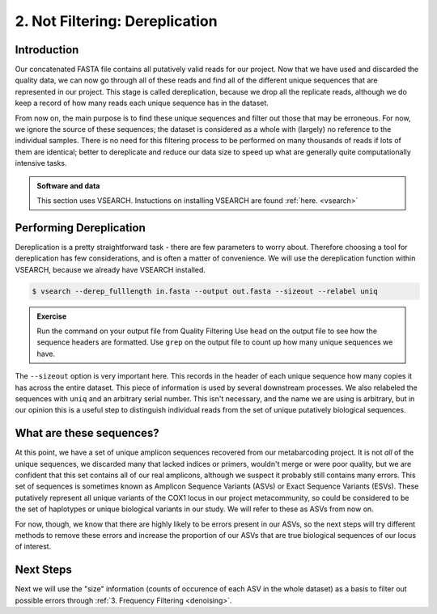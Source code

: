 .. _dereplication:

==========================================
2. Not Filtering: Dereplication
==========================================

Introduction
============

Our concatenated FASTA file contains all putatively valid reads for our project. Now that we have used and discarded the quality data, we can now go through all of these reads and find all of the different unique sequences that are represented in our project. This stage is called dereplication, because we drop all the replicate reads, although we do keep a record of how many reads each unique sequence has in the dataset.

From now on, the main purpose is to find these unique sequences and filter out those that may be erroneous. For now, we ignore the source of these sequences; the dataset is considered as a whole with (largely) no reference to the individual samples. There is no need for this filtering process to be performed on many thousands of reads if lots of them are identical; better to dereplicate and reduce our data size to speed up what are generally quite computationally intensive tasks.

.. admonition:: Software and data
	:class: green 

	This section uses VSEARCH. Instuctions on installing VSEARCH are found :ref:`here. <vsearch>`

Performing Dereplication
========================

Dereplication is a pretty straightforward task - there are few parameters to worry about. Therefore choosing a tool for dereplication has few considerations, and is often a matter of convenience. We will use the dereplication function within VSEARCH, because we already have VSEARCH installed. 

.. code-block:: bash 
	
	$ vsearch --derep_fulllength ​in.fasta​ --output ​out.fasta​ --sizeout --relabel uniq

.. admonition:: Exercise
	
	Run the command on your output file from Quality Filtering
	Use ``head`` on the output file to see how the sequence headers are formatted.
	Use ``grep`` on the output file to count up how many unique sequences we have.

The ``--sizeout`` option is very important here. This records in the header of each unique sequence how many copies it has across the entire dataset. This piece of information is used by several downstream processes. We also relabeled the sequences with ``uniq`` and an arbitrary serial number. This isn't necessary, and the name we are using is arbitrary, but in our opinion this is a useful step to distinguish individual reads from the set of unique putatively biological sequences.

What are these sequences?
=========================

At this point, we have a set of unique amplicon sequences recovered from our metabarcoding project. It is not *all* of the unique sequences, we discarded many that lacked indices or primers, wouldn't merge or were poor quality, but we are confident that this set contains all of our real amplicons, although we suspect it probably still contains many errors. This set of sequences is sometimes known as Amplicon Sequence Variants (ASVs) or Exact Sequence Variants (ESVs). These putatively represent all unique variants of the COX1 locus in our project metacommunity, so could be considered to be the set of haplotypes or unique biological variants in our study. We will refer to these as ASVs from now on.

For now, though, we know that there are highly likely to be errors present in our ASVs, so the next steps will try different methods to remove these errors and increase the proportion of our ASVs that are true biological sequences of our locus of interest.

Next Steps
==========

Next we will use the "size" information (counts of occurence of each ASV in the whole dataset) as a basis to filter out possible errors through :ref:`3. Frequency Filtering <denoising>`.
